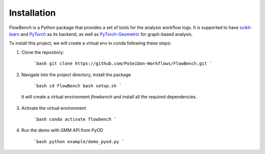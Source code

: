 Installation
=========

FlowBench is a Python package that provides a set of tools for the analysis workflow logs. It is supported to have `scikit-learn <https://scikit-learn.org/stable/>`_ and `PyTorch <https://pytorch.org/>`_ as its backend, as well as `PyTorch-Geometric <https://pytorch-geometric.readthedocs.io/en/latest/>`_ for graph-based analysis. 

To install this project, we will create a virtual env in conda following these steps:

1. Clone the repository:

    ```bash
    git clone https://github.com/PoSeiDon-Workflows/FlowBench.git
    ```

2. Navigate into the project directory, install the package
  
    ```bash
    cd FlowBench
    bash setup.sh
    ```
    
  It will create a virtual environment `flowbench` and install all the required dependencies.

3. Activate the virtual environment

    ```bash
    conda activate flowbench
    ```

4. Run the demo with GMM API from PyOD
  
    ```bash
    python example/demo_pyod.py
    ```